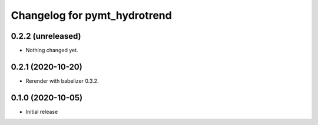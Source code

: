 Changelog for pymt_hydrotrend
=============================

0.2.2 (unreleased)
------------------

- Nothing changed yet.


0.2.1 (2020-10-20)
------------------

- Rerender with babelizer 0.3.2.

0.1.0 (2020-10-05)
------------------

- Initial release

